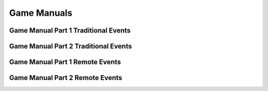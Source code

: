 Game Manuals
============

Game Manual Part 1 Traditional Events
------------------
.. raw:: html

    <iframe id="iframepdf" src="https://www.firstinspires.org/sites/default/files/uploads/resource_library/ftc/game-manual-part-1-traditional-events.pdf" width="100%" height="700"></iframe>


Game Manual Part 2 Traditional Events
------------------
.. raw:: html

    <iframe id="iframepdf" src="https://firstinspiresst01.blob.core.windows.net/first-forward-ftc/game-manual-part-2-traditional.pdf"  width="100%" height="700"></iframe>


Game Manual Part 1 Remote Events
------------------
.. raw:: html

    <iframe id="iframepdf" src="https://www.firstinspires.org/sites/default/files/uploads/resource_library/ftc/game-manual-part-1-remote-events.pdf"  width="100%" height="700"></iframe>


Game Manual Part 2 Remote Events
------------------
.. raw:: html

    <iframe id="iframepdf" src="https://www.firstinspires.org/sites/default/files/uploads/resource_library/ftc/game-manual-part-2-remote.pdf"  width="100%" height="700"></iframe>

